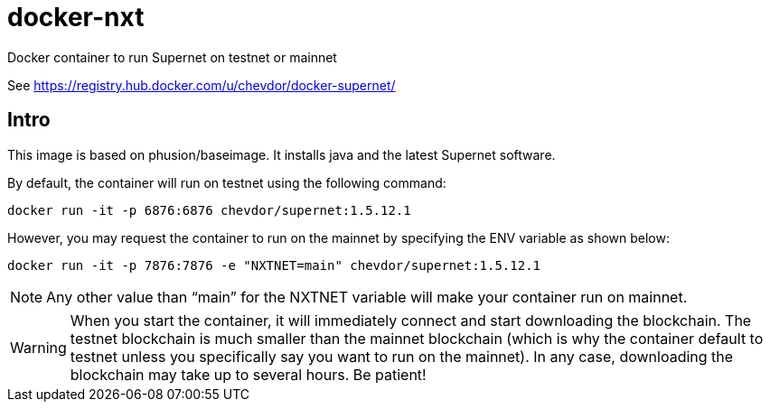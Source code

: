 # docker-nxt
Docker container to run Supernet on testnet or mainnet

See https://registry.hub.docker.com/u/chevdor/docker-supernet/

## Intro
This image is based on phusion/baseimage. It installs java and the latest Supernet software.

By default, the container will run on testnet using the following command:

   docker run -it -p 6876:6876 chevdor/supernet:1.5.12.1
   
However, you may request the container to run on the mainnet by specifying the ENV variable as shown below:

   docker run -it -p 7876:7876 -e "NXTNET=main" chevdor/supernet:1.5.12.1


NOTE: Any other value than “main” for the NXTNET variable will make your container run on mainnet.

WARNING: When you start the container, it will immediately connect and start downloading the blockchain. The testnet blockchain is much smaller than the mainnet blockchain (which is why the container default to testnet unless you specifically say you want to run on the mainnet). In any case, downloading the blockchain may take up to several hours. Be patient!
